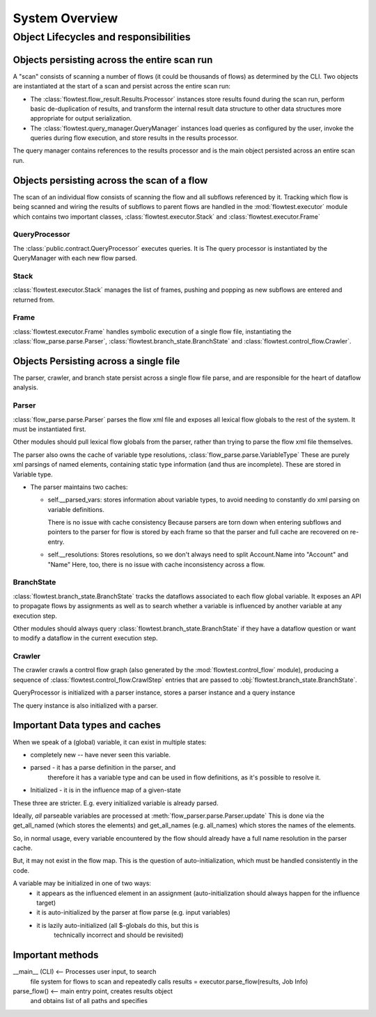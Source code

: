System Overview
===============

---------------------------------------
Object Lifecycles and responsibilities
---------------------------------------


Objects persisting across the entire scan run
---------------------------------------------

A "scan" consists of scanning a number of flows (it could be
thousands of flows) as determined by the CLI. Two objects
are instantiated at the start of a scan and
persist across the entire scan run:

* The :class:`flowtest.flow_result.Results.Processor` instances store results
  found during the scan run, perform basic de-duplication of results,
  and transform the internal result data structure to other data
  structures more appropriate for output serialization.

* The :class:`flowtest.query_manager.QueryManager` instances load queries as
  configured by the user, invoke the queries during flow execution, and store
  results in the results processor.

The query manager contains references to the results processor and is the main
object persisted across an entire scan run.

Objects persisting across the scan of a flow
--------------------------------------------

The scan of an individual flow consists of scanning the flow and all subflows
referenced by it. Tracking which flow is being scanned and wiring
the results of subflows to parent flows are handled in the :mod:`flowtest.executor`
module which contains two important classes, :class:`flowtest.executor.Stack` and
:class:`flowtest.executor.Frame`

QueryProcessor
~~~~~~~~~~~~~~

The :class:`public.contract.QueryProcessor` executes queries. It is The query processor is instantiated
by the QueryManager with each new flow parsed.


Stack
~~~~~
:class:`flowtest.executor.Stack` manages the list of frames, pushing and popping as new
subflows are entered and returned from.

Frame
~~~~~
:class:`flowtest.executor.Frame` handles symbolic execution of a single
flow file, instantiating the :class:`flow_parse.parse.Parser`, :class:`flowtest.branch_state.BranchState`
and :class:`flowtest.control_flow.Crawler`.


Objects Persisting across a single file
---------------------------------------
The parser, crawler, and branch state persist across a single flow file parse,
and are responsible for the heart of dataflow analysis.

Parser
~~~~~~
:class:`flow_parse.parse.Parser` parses the flow xml file and exposes all
lexical flow globals to the rest of the system. It must be instantiated first.

Other modules should pull lexical flow globals from the parser, rather than
trying to parse the flow xml file themselves.

The parser also owns the cache of variable type resolutions, :class:`flow_parse.parse.VariableType`
These are purely xml parsings of named elements,
containing static type information (and thus are
incomplete). These are stored in Variable type.


* The parser maintains two caches:

  - self.__parsed_vars:
    stores information about variable types,
    to avoid needing to constantly do xml parsing
    on variable definitions.

    There is no issue with cache consistency
    Because parsers are torn down when entering
    subflows and pointers to the parser
    for flow is stored by each frame so that the
    parser and full cache are recovered on re-entry.

  - self.__resolutions: Stores resolutions, so we don't always need to
    split Account.Name into "Account" and "Name"
    Here, too, there is no issue with cache inconsistency
    across a flow.


BranchState
~~~~~~~~~~~
:class:`flowtest.branch_state.BranchState` tracks the dataflows associated to each
flow global variable. It exposes an API to propagate flows by assignments
as well as to search whether a variable is influenced by another variable at any
execution step.

Other modules should always query :class:`flowtest.branch_state.BranchState` if they
have a dataflow question or want to modify a dataflow in the current
execution step.

Crawler
~~~~~~~

The crawler crawls a control flow graph (also generated by the :mod:`flowtest.control_flow`
module), producing a sequence of :class:`flowtest.control_flow.CrawlStep` entries
that are passed to :obj:`flowtest.branch_state.BranchState`.


QueryProcessor is initialized with a parser instance, stores a parser instance and a query instance

The query instance is also initialized with a parser.


Important Data types and caches
--------------------------------

When we speak of a (global) variable, it can exist in multiple states:

* completely new -- have never seen this variable.
* parsed - it has a parse definition in the parser, and
           therefore it has a variable type and can be used
           in flow definitions, as it's possible to resolve it.
* Initialized - it is in the influence map of a given-state

These three are stricter. E.g. every initialized variable is already parsed.


Ideally, *all* parseable variables are processed at
:meth:`flow_parser.parse.Parser.update` This is done via the get_all_named (which stores the elements)
and get_all_names (e.g. all_names) which stores the names of the elements.

So, in normal usage, every variable encountered by the flow should
already have a full name resolution in the parser cache.

But, it may not exist in the flow map. This is the question
of auto-initialization, which must be handled consistently in the code.

A variable may be initialized in one of two ways:
 - it appears as the influenced element in an assignment
   (auto-initialization should always happen for the influence target)
 - it is auto-initialized by the parser at flow parse (e.g. input variables)
 - it is lazily auto-initialized (all $-globals do this, but this is
        technically incorrect and should be revisited)


Important methods
------------------

__main__ (CLI) <-- Processes user input, to search
                   file system for flows to scan and repeatedly
                   calls results = executor.parse_flow(results, Job Info)

parse_flow() <-- main entry point, creates results object
                 and obtains list of all paths and specifies




